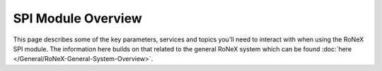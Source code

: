 SPI Module Overview
===================

This page describes some of the key parameters, services and topics
you'll need to interact with when using the RoNeX SPI module. The
information here builds on that related to the general RoNeX system
which can be found :doc:`here </General/RoNeX-General-System-Overview>`.
